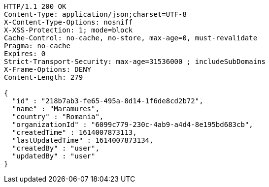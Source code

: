 [source,http,options="nowrap"]
----
HTTP/1.1 200 OK
Content-Type: application/json;charset=UTF-8
X-Content-Type-Options: nosniff
X-XSS-Protection: 1; mode=block
Cache-Control: no-cache, no-store, max-age=0, must-revalidate
Pragma: no-cache
Expires: 0
Strict-Transport-Security: max-age=31536000 ; includeSubDomains
X-Frame-Options: DENY
Content-Length: 279

{
  "id" : "218b7ab3-fe65-495a-8d14-1f6de8cd2b72",
  "name" : "Maramures",
  "country" : "Romania",
  "organizationId" : "6099c779-230c-4ab9-a4d4-8e195bd683cb",
  "createdTime" : 1614007873113,
  "lastUpdatedTime" : 1614007873134,
  "createdBy" : "user",
  "updatedBy" : "user"
}
----